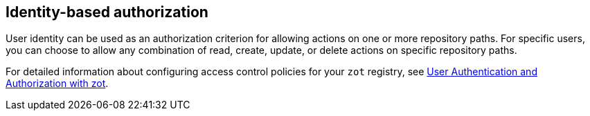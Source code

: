 == Identity-based authorization

User identity can be used as an authorization criterion for allowing actions on one or more repository paths.  For specific users, you can choose to allow any combination of read, create, update, or delete actions on specific repository paths.

For detailed information about configuring access control policies for your `zot` registry, see xref:kb:authn-authz.adoc[User Authentication and Authorization with zot].
